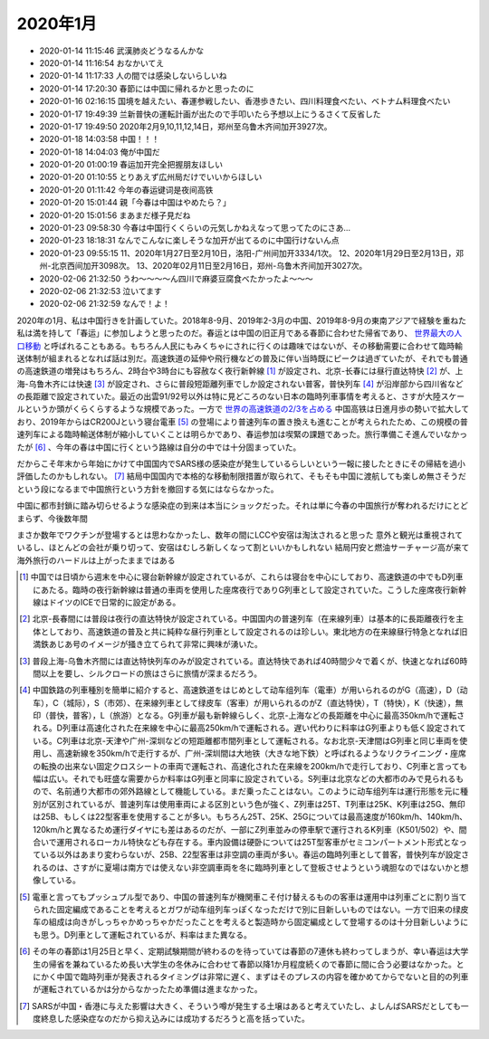2020年1月
##############
- 2020-01-14 11:15:46	武漢肺炎どうなるんかな
- 2020-01-14 11:16:54	おなかいてえ
- 2020-01-14 11:17:33	人の間では感染しないらしいね
- 2020-01-14 17:20:30	春節には中国に帰れるかと思ったのに
- 2020-01-16 02:16:15	国境を越えたい、春運参戦したい、香港歩きたい、四川料理食べたい、ベトナム料理食べたい
- 2020-01-17 19:49:39	兰新普快の運転計画が出たので手叩いたら予想以上にうるさくて反省した
- 2020-01-17 19:49:50	2020年2月9,10,11,12,14日，郑州至乌鲁木齐间加开3927次。
- 2020-01-18 14:03:58	中国！！！
- 2020-01-18 14:04:03	俺が中国だ
- 2020-01-20 01:00:19	春运加开完全把握朋友ほしい
- 2020-01-20 01:10:55	とりあえず広州局だけでいいからほしい
- 2020-01-20 01:11:42	今年の春运键词是夜间高铁
- 2020-01-20 15:01:44	親「今春は中国はやめたら？」
- 2020-01-20 15:01:56	まあまだ様子見だね
- 2020-01-23 09:58:30	今春は中国行くくらいの元気しかねえなって思ってたのにさあ…
- 2020-01-23 18:18:31	なんでこんなに楽しそうな加开が出てるのに中国行けないん点
- 2020-01-23 09:55:15	 11、2020年1月27日至2月10日，洛阳-广州间加开3334/1次。 12、2020年1月29日至2月13日，邓州-北京西间加开3098次。 13、2020年02月11日至2月16日，郑州-乌鲁木齐间加开3027次。
- 2020-02-06 21:32:50	うわ～～～～ん四川で麻婆豆腐食べたかったよ～～～
- 2020-02-06 21:32:53	泣いてます
- 2020-02-06 21:32:59	なんで！よ！

2020年の1月、私は中国行きを計画していた。2018年8-9月、2019年2-3月の中国、2019年8-9月の東南アジアで経験を重ねた私は満を持して「春运」に参加しようと思ったのだ。春运とは中国の旧正月である春節に合わせた帰省であり、 `世界最大の人口移動
<https://natgeo.nikkeibp.co.jp/nng/article/news/14/8834/>`_ と呼ばれることもある。もちろん人民にもみくちゃにされに行くのは趣味ではないが、その移動需要に合わせて臨時輸送体制が組まれるとなれば話は別だ。高速鉄道の延伸や飛行機などの普及に伴い当時既にピークは過ぎていたが、それでも普通の高速鉄道の増発はもちろん、2時台や3時台にも容赦なく夜行新幹線 [#]_ が設定され、北京-长春には昼行直达特快 [#]_ が、上海-乌鲁木齐には快速 [#]_ が設定され、さらに普段短距離列車でしか設定されない普客，普快列车 [#]_ が沿岸部から四川省などの長距離で設定されていた。最近の出雲91/92号以外は特に見どころのない日本の臨時列車事情を考えると、さすが大陸スケールというか頭がくらくらするような規模であった。一方で `世界の高速鉄道の2/3を占める
<http://paper.ce.cn/pc/content/202209/21/content_261243.html>`_ 中国高铁は日進月歩の勢いで拡大しており、2019年からはCR200Jという寝台電車 [#]_ の登場により普速列车の置き換えも進むことが考えられたため、この規模の普速列车による臨時輸送体制が縮小していくことは明らかであり、春运参加は喫緊の課題であった。旅行準備こそ進んでいなかったが [#]_ 、今年の春は中国に行くという路線は自分の中では十分固まっていた。

だからこそ年末から年始にかけて中国国内でSARS様の感染症が発生しているらしいという一報に接したときにその帰結を過小評価したのかもしれない。 [#]_ 結局中国国内で本格的な移動制限措置が取られて、そもそも中国に渡航しても楽しめ無さそうだという段になるまで中国旅行という方針を撤回する気にはならなかった。

中国に都市封鎖に踏み切らせるような感染症の到来は本当にショックだった。それは単に今春の中国旅行が奪われるだけにとどまらず、今後数年間

まさか数年でワクチンが登場するとは思わなかったし、数年の間にLCCや安宿は淘汰されると思った
意外と観光は重視されているし、ほとんどの会社が乗り切って、安宿はむしろ新しくなって割といいかもしれない
結局円安と燃油サーチャージ高が来て海外旅行のハードルは上がったままではある

.. [#] 中国では日頃から週末を中心に寝台新幹線が設定されているが、これらは寝台を中心にしており、高速鉄道の中でもD列車にあたる。臨時の夜行新幹線は普通の車両を使用した座席夜行でありG列車として設定されていた。こうした座席夜行新幹線はドイツのICEで日常的に設定がある。
.. [#] 北京-長春間には普段は夜行の直达特快が設定されている。中国国内の普速列车（在来線列車）は基本的に長距離夜行を主体としており、高速鉄道の普及と共に純粋な昼行列車として設定されるのは珍しい。東北地方の在来線昼行特急となれば旧満鉄あじあ号のイメージが掻き立てられて非常に興味が湧いた。
.. [#] 普段上海-乌鲁木齐間には直达特快列车のみが設定されている。直达特快であれば40時間少々で着くが、快速となれば60時間以上を要し、シルクロードの旅はさらに旅情が深まるだろう。
.. [#] 中国鉄路の列車種別を簡単に紹介すると、高速鉄道をはじめとして动车组列车（電車）が用いられるのがG（高速），D（动车），C（城际），S（市郊）、在来線列車として绿皮车（客車）が用いられるのがZ（直达特快），T（特快），K（快速），無印（普快，普客），L（旅游）となる。G列車が最も新幹線らしく、北京-上海などの長距離を中心に最高350km/hで運転される。D列車は高速化された在来線を中心に最高250km/hで運転される。遅い代わりに料率はG列車よりも低く設定されている。C列車は北京-天津や广州-深圳などの短距離都市間列車として運転される。なお北京-天津間はG列車と同じ車両を使用し、高速新線を350km/hで走行するが、广州-深圳間は大地铁（大きな地下鉄）と呼ばれるようなリクライニング・座席の転換の出来ない固定クロスシートの車両で運転され、高速化された在来線を200km/hで走行しており、C列車と言っても幅は広い。それでも旺盛な需要からか料率はG列車と同率に設定されている。S列車は北京などの大都市のみで見られるもので、名前通り大都市の郊外路線として機能している。まだ乗ったことはない。このように动车组列车は運行形態を元に種別が区別されているが、普速列车は使用車両による区別という色が強く、Z列車は25T、T列車は25K、K列車は25G、無印は25B、もしくは22型客車を使用することが多い。もちろん25T、25K、25Gについては最高速度が160km/h、140km/h、120km/hと異なるため運行ダイヤにも差はあるのだが、一部にZ列車並みの停車駅で運行されるK列車（K501/502）や、間合いで運用されるローカル特快なども存在する。車内設備は硬卧については25T型客車がセミコンパートメント形式となっている以外はあまり変わらないが、25B、22型客車は非空調の車両が多い。春运の臨時列車として普客，普快列车が設定されるのは、さすがに夏場は南方では使えない非空調車両を冬に臨時列車として登板させようという魂胆なのではないかと想像している。
.. [#] 電車と言ってもプッシュプル型であり、中国の普速列车が機関車こそ付け替えるものの客車は運用中は列車ごとに割り当てられた固定編成であることを考えるとガワが动车组列车っぽくなっただけで別に目新しいものではない。一方で旧来の绿皮车の組成は向きがしっちゃかめっちゃかだったことを考えると製造時から固定編成として登場するのは十分目新しいようにも思う。D列車として運転されているが、料率はまた異なる。
.. [#] その年の春節は1月25日と早く、定期試験期間が終わるのを待っていては春節の7連休も終わってしまうが、幸い春运は大学生の帰省を兼ねているため長い大学生の冬休みに合わせて春節以降1か月程度続くので春節に間に合う必要はなかった。とにかく中国で臨時列車が発表されるタイミングは非常に遅く、まずはそのプレスの内容を確かめてからでないと目的の列車が運転されているかは分からなかったため準備は進まなかった。
.. [#] SARSが中国・香港に与えた影響は大きく、そういう噂が発生する土壌はあると考えていたし、よしんばSARSだとしても一度終息した感染症なのだから抑え込みには成功するだろうと高を括っていた。

